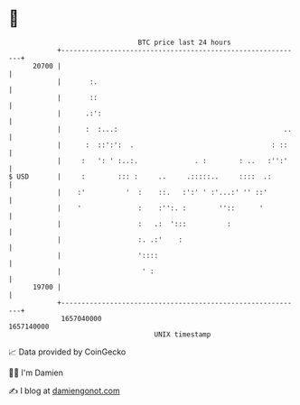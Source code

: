 * 👋

#+begin_example
                                   BTC price last 24 hours                    
               +------------------------------------------------------------+ 
         20700 |                                                            | 
               |       :.                                                   | 
               |       ::                                                   | 
               |      .:':                                                  | 
               |      :  :...:                                         ..   | 
               |      :  ::':':  .                                  : ::    | 
               |     :   ': ' :..:.              . :        : ..   :'':'    | 
   $ USD       |     :        ::: :     ..     .:::::..     ::::  .:        | 
               |    :'          '  :    ::.   :':' ' :'...:' '' ::'         | 
               |    '              :    :'':. :        ''::      '          | 
               |                   :   .:  ':::          :                  | 
               |                   :. .:'    :                              | 
               |                   '::::                                    | 
               |                    ' :                                     | 
         19700 |                                                            | 
               +------------------------------------------------------------+ 
                1657040000                                        1657140000  
                                       UNIX timestamp                         
#+end_example
📈 Data provided by CoinGecko

🧑‍💻 I'm Damien

✍️ I blog at [[https://www.damiengonot.com][damiengonot.com]]
